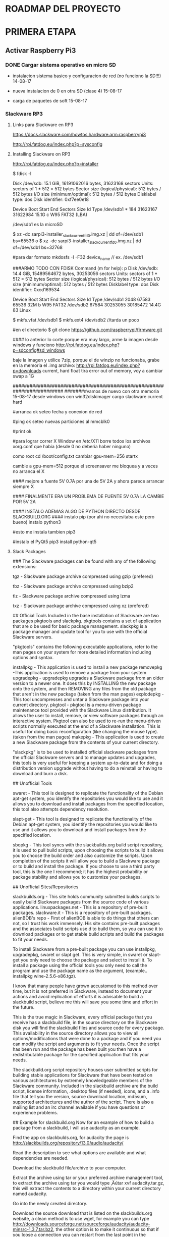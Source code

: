 * ROADMAP DEL PROYECTO

* PRIMERA ETAPA
** Activar Raspberry Pi3
*** DONE Cargar sistema operativo en micro SD
    CLOSED: [2017-08-15 Tue 16:39]
    - instalacion sistema basico y configuracion de red
      (no funciono la SD!!!) 
      14-08-17
   
    - nueva instalacion de 0 en otra SD (clase 4)   
      15-08-17

    - carga de paquetes de soft                     
      15-08-17

*** Slackware RP3
**** Links para Slackware en RP3
     https://docs.slackware.com/howtos:hardware:arm:raspberrypi3

     http://rpi.fatdog.eu/index.php?p=sysconfig

**** Installing Slackware on RP3
     http://rpi.fatdog.eu/index.php?p=installer

     $ fdisk -l

     Disk /dev/sdb: 15.1 GiB, 16191062016 bytes, 31623168 sectors
     Units: sectors of 1 * 512 = 512 bytes
     Sector size (logical/physical): 512 bytes / 512 bytes
     I/O size (minimum/optimal): 512 bytes / 512 bytes
     Disklabel type: dos
     Disk identifier: 0xf7ee0e18

     Device     Boot Start      End  Sectors  Size Id Type
     /dev/sdb1  *      184 31623167 31622984 15.1G  c W95 FAT32 (LBA)
     
     /dev/sdb1	es la microSD
     
     $ xz -dc sarpi3-installer_slackcurrent_fd0.img.xz | dd of=/dev/sdb1 bs=65536
     o
     $ xz -dc sarpi3-installer_slackcurrent_fd0.img.xz | dd of=/dev/sdb1 bs=32768
     
     
     #para dar formato
     mkdosfs -I -F32 device_name		// ex. /dev/sdb1

###ARMO TODO CON FDISK
Command (m for help): p
Disk /dev/sdb: 14.4 GiB, 15489564672 bytes, 30253056 sectors
Units: sectors of 1 * 512 = 512 bytes
Sector size (logical/physical): 512 bytes / 512 bytes
I/O size (minimum/optimal): 512 bytes / 512 bytes
Disklabel type: dos
Disk identifier: 0xcd169534

Device     Boot Start      End  Sectors  Size Id Type
/dev/sdb1        2048    67583    65536   32M  b W95 FAT32
/dev/sdb2       67584 30253055 30185472 14.4G 83 Linux

$ mkfs.vfat /dev/sdb1
$ mkfs.ext4 /dev/sdb2		//tarda un poco

#en el directorio
$ git clone https://github.com/raspberrypi/firmware.git

#### lo anterior lo corte porque era muy largo, arme la imagen desde windows y funciono
http://rpi.fatdog.eu/index.php?p=sdconfig#sd_windows

baje la imagen y utilice 7zip, porque el de winzip no funcionaba, grabe en la memoria el .img
archivo:
http://rpi.fatdog.eu/index.php?p=downloads
current, hard float
tira error out of memory, voy a cambiar swap a 1G

########################################################################
########vamos de nuevo con otra memoria 15-08-17
desde windows con win32diskimager cargo slackware current hard

#arranca ok
seteo fecha y conexion de red

#ping ok
seteo nuevas particiones al mmcblk0

#print ok

#para lograr correr X Window
en /etc/X11 borre todos los archivos xorg.conf que habia
(desde 0 no deberia haber ninguno)

como root
cd /boot/config.txt
cambiar gpu-mem=256
startx

cambie a gpu-mem=512
porque el screensaver me bloquea y a veces no arranca el X

#### mejore a fuente 5V 0.7A por una de 5V 2A y ahora parece arrancar siempre X

#### FINALMENTE ERA UN PROBLEMA DE FUENTE 5V 0.7A LA CAMBIE POR 5V 2A

#### INSTALO ADEMAS ALGO DE PYTHON DIRECTO DESDE SLACKBUILD.ORG ####
instalo pip  (por ahi no necesitaba este pero bueno)
instalo python3

#esto me instala tambien pip3

#instalo el PyQt5
pip3 install python-qt5

**** Slack Packages
### The Slackware packages can be found with any of the following extensions:

       tgz - Slackware package archive compressed using gzip     (prefered)

       tbz - Slackware package archive compressed using bzip2

       tlz - Slackware package archive compressed using lzma

       txz - Slackware package archive compressed using xz      (prefered)




## Official Tools
Included in the base installation of Slackware are two packages pkgtools and slackpkg. pkgtools contains a set of application that are o be used for basic package management. slackpkg is a package manager and update tool for you to use with the official Slackware servers.

"pkgtools" contains the following executable applications, refer to the man pages on your system for more detailed information including options and syntax.

installpkg - This application is used to install a new package
removepkg -This application is used to remove a package from your system
upgradepkg - upgradepkg upgrades a Slackware package from an older version to a newer one. It does this by INSTALLING the new package onto the system, and then REMOVING any files from the old package that aren't in the new package (taken from the man pages)
explodepkg - This tool uncompresses and untar a Slackware package into your current directory.
pkgtool - pkgtool is a menu-driven package maintenance tool provided with the Slackware Linux distribution. It allows the user to install, remove, or view software packages through an interactive system. Pkgtool can also be used to re-run the menu-driven scripts normally executed at the end of a Slackware installation. This is useful for doing basic reconfiguration (like changing the mouse type). (taken from the man pages)
makepkg - This application is used to create a new Slackware package from the contents of your current directory.

"slackpkg" is to be used to installed official slackware packages from the official Slackware servers and to manage updates and upgrades, this tools is very useful for keeping a system up-to-date and for doing a distribution version upgrade without having to do a reinstall or having to download and burn a disk.

## Unofficial Tools

swaret - This tool is designed to replicate the functionality of the Debian apt-get system, you identify the repositories you would like to use and it allows you to download and install packages from the specified location, this tool also attempts dependency resolution.

slapt-get - This tool is designed to replicate the functionality of the Debian apt-get system, you identify the repositories you would like to use and it allows you to download and install packages from the specified location.

sbopkg - This tool syncs with the slackbuilds.org build script repository, it is used to pull build scripts, upon choosing the scripts to build it allows you to choose the build order and also customize the scripts. Upon completion of the scripts it will allow you to build a Slackware package or to build and install the package. If you choose to use a third party tool, this is the one I recommend; it has the highest probability or package stability and allows you to customize your packages.

## Unofficial Sites/Repositories

slackbuilds.org - This site holds community submitted builds scripts to easily build Slackware packages from the source code of various applications.
linuxpackages.net - This is a repository of pre-built packages.
slackware.it - This is a repository of pre-built packages.
alienBOB's repo - First of alienBOB is able to do things that others can not, so I trust his work immensely. His site contains pre-built packages and the associates build scripts use d to build them, so you can use it to download packages or to get stable build scripts and build the packages to fit your needs.

# Install from a Pre-built Package
 To install Slackware from a pre-built package you can use installpkg, upgradepkg, swaret or slapt get. This is very simple, in swaret or slapt-get you only need to choose the package and select to install it. To install a package using the official tools you only need to call the program and use the package name as the argument, (example.. installpkg wine-2.5.6-x86.tgz).
 
# Compile the App from the Source Code
 I know that many people have grown accustomed to this method over time, but it is not preferred in Slackware, instead to document your actions and avoid replication of efforts it is advisable to build a slackbuild script, believe me this will save you some time and effort in the future.

# Build a Custom Package from a Build/slackbuild Script
 This is the true magic in Slackware, every official package that you receive has a slackbuild file, in the source directory on the Slackware disk you will find the slackbuild files and source code for every package. This availability in the source directory allows you to view all options/modifications that were done to a package and if you need you can modify the script and arguments to fit your needs. Once the script has been run and the package has been built you then have a redistributable package for the specified application that fits your needs.

 The slackbuild.org script repository houses user submitted scripts for building stable applications for Slackware that have been tested on various architectures by extremely knowledgeable members of the Slackware community. Included in the slackbuild archive are the build script, license information, .desktop files (if needed), icons, and a .info file that tell you the version, source download location, md5sum, supported architectures and the author of the script. There is also a mailing list and an irc channel available if you have questions or experience problems.

## Example for slackbuild.org
 Now for an example of how to build a package from a slackbuild, I will use audacity as an example.

 Find the app on slackbulds.org, for audacity the page is http://slackbuilds.org/repository/13.0/audio/audacity/

 Read the description to see what options are available and what dependencies are needed.

 Download the slackbuild file/archive to your computer.
 
 Extract the archive using tar or your preferred archive management tool, to extract the archive using tar you would type ‚Äútar xvf audacity.tar.gz, this will extract the contents to a directory within your current directory named audacity.
 
 Go into the newly created directory.

 Download the source download that is listed on the slackbuilds.org website, a clean method is to use wget, for example you can type http://downloads.sourceforge.net/sourceforge/audacity/audacity-minsrc-1.3.7.tar.bz2, the other option is to make it continuous so that if you loose a connection you can restart from the last point in the download.

 Verify the md5sum of the downloaded source archive, to do it with this archive you would run md5sum audacity-minsrc-1.3.7.tar.bz2, if the checksum does not match the one on the website then your download was corrupt and needs to be downloaded again.
 
 Open the .Slackbuild file with a text editor.

 Modify the arch line (ARCH=${ARCH:-i486}) to reflect your systems architecture, this can be pulled by running uname ‚Äìa in the terminal.

 If you need you can go to the configure section to add or remove compile time options.

 Save and close the document.

As root run the slackbuild file, in this case you would run ‚ audacity.SlackBuild.
When the build and package process it complete the location of the resulting package
 will be announced, you will only need to install the package after this.
Slackbuilds.org has a howto page that can help you also 
http://slackbuilds.org/howto/
http://slackbuilds.org/howto/
Also if you can build a program from source then it is advisable to make a build
 script using the examples from slackbuilds.org around the compile operations, 
this will allow you to add documentation and save your build actions for future use.
Package Tracking
When using Slackware you have the ability to track the installation date, 
installed files, and package description of all packages that are installed on 
your system, This tracking is done within the /var/log/packages directory, this 
directory contains a single text file for each installed application, the file 
contains the package description and list of installed files/directories from 
the current package. You can easily view the list of files within the 
/var/log/packages directory and sort by name, creation date or whatever 
additional criteria you use.
For some examples of the usability of the /var/log/packages directory I will 
show you the following. If you are looking to see what package installed a 
specific file to your computer, let say the file is /sbin/iptables, you can run 
the commands
cd /var/log/packages
grep /sbin/iptables *  this will display all files within the current directory 
that contain the exact phrase that was called by grep. 
If you want to review the installed files for a package to find all files that 
were installed in the /bin directory, let say we are looking at the pkgtools 
package, you can run the command‚
cat /var/log/package/pkgtools-13.0-noarch-3.txt|grep /bin/
In a similar fashion Slackware moves the text files from /var/log/packages 
to /var/log/removed-packages when you remove a package from your system, this 
makes it easier to have adequate tracking of what you have installed and what you 
removed and when each action was taken, this will help you greatly if you are 
wanting to replicate the list of installed packages from one server to another, 
you can easily write a script to compare the output of the folders on both 
systems and output a resulting file of non-matching packages that you can later 
use in a script for automatic installation..
That is all that I can think of right now on this subject. I am sure that the 
readers will have much to add to detail additional options and functionality, 
so please add whatever you like in the comments.
I know that I did not cover any specific tool in-depth but if you would like 
an in-depth explanation, please post a request in the Linux.com forum and I 
will gladly write up more detailed responses.

** Configurar Editor de texto para el entorno de programacion
*** DONE Crear archivo .emacs de configuracion
    CLOSED: [2017-08-16 Tue 16:38]

*** DONE Activar paquetes
    CLOSED: [2017-08-16 Tue 16:38]

** Activar Git (control de versiones)
*** DONE Conseguir transferir archivos por github	
    CLOSED: [2017-08-16 Tue 16:36]

*** DONE Activar entorno o repositorio para cosas de steven  
    CLOSED: [2017-08-16 Tue 16:37]

** Activar el entorno python
*** DONE Usar easy-install
    CLOSED: [2017-08-16 Tue 16:38]

** Pruebas hardware y software para SCANNER -BARCODE READER - codigo de barras
*** DONE Utilizar script python, docs
    CLOSED: [2017-10-16 Tue 16:40]
    www.rkblog.rk.edu.pl/w/controlling-keyboard-emulyating-devices-pyusb/

    github.com/walac/pyusb/blob/master/docs/tutorial.rst

** Activar AP por wifi raspberry
** Redirigir  todas los conexiones directamente a la web
** Bibliotecas para los pines I/O de raspberry (C y Python)
*** DONE Prueba funcional Output (con osciloscopio)      
    CLOSED: [2017-08-17 Tue 16:44]

*** DONE Prueba funcional Input (con osciloscopio)
    CLOSED: [2017-08-17 Tue 16:44]

*** DONE Prueba funcional PWM (no creo que se necesite)	
    CLOSED: [2017-10-13 Tue 16:45]

   - para pines GPIO y PWM
   http://www.pieter-jan.com/node/15

   https://github.com/WiringPi/WiringPi/blob/master/wiringPi/wiringPi.c

   http://elinux.org/RPi_GPIO_Code_Samples

** Instalacion python3
*** DONE Instalo python3 para poder probar la biblioteca Qt
    CLOSED: [2018-01-16 Tue 16:41]

*** DONE Pruebas Qt
    CLOSED: [2018-01-20 Tue 16:41]

*** DONE Desde Python3 Instalo RPi.GPIO
    CLOSED: [2019-10-28 Mon 13:50]
    # pip3 install RPi.GPIO

*** DONE Desde Python3 Instalo PyUSB
    CLOSED: [2019-10-28 Mon 14:01]
    # pip3 install pyusb

*** DONE Desde Python3 Instalo PyMongo
    CLOSED: [2019-10-28 Mon 14:06]
    # pip3 install pymongo

** Para puerto serie
   - para puerto serie en general lo levanta el sistema en:
   /dev/ttAMA0 o /dev/ttyS0
   - con pyserial
   s = serial.Serial('/dev/ttyACM0', 115200)  

** AP WiFi
## usar Linux como AP

###haciendolo solo con iwconfig
#http://oob.freeshell.org/nzwireless/hostap.html

###con hostapd (interesante como prueba driver para ver capacidad)
#https://prahladyeri.wordpress.com/2013/05/26/how-to-turn-your-linux-machine-into-a-wifi-access-point/
(i) Find your kernel driver module in use by issuing the below command:
lspci -k | grep -A 3 -i “network”

(ii) Now, use the below command to find out your wifi capabilities (replace ath9k by your kernel driver):
modinfo ath9k | grep ‘depend’
(iii) If the above output includes “mac80211” then it means your wifi card will support the AP mode.

###sin hostapd
#http://www.enterprisenetworkingplanet.com/netsysm/article.php/3467111/Build-A-LinuxBased-Wireless-Access-Point-Part-2.htm

The SSID (service set identifier) of the example access point is Northpasture, because that is the view out my window. SSIDs can be up to 32 characters and are case-sensitive.

Debian Configuration
Debian provides several ways to configure wireless adapters. The simplest is to use /etc/network/interfaces. Add this entry, using your own network addresses and ESSID:

auto eth1
iface eth1 inet static
address 192.168.1.5
network 192.168.1.0
netmask 255.255.255.0
broadcast 192.168.1.255
gateway 192.168.1.1
wireless_essid Northpasture
wireless_mode Master

You can put any iwconfig command in this file, in the format wireless_[command] [value], except nick.

###con hostapd	(interesante paso a paso)
#http://xmodulo.com/raspberry-pi-wifi-access-point.html

** Redirection - Links
   ## redirigir conexiones a webpage en localhost
   
   #con iptabes
   https://unix.stackexchange.com/questions/203791/how-to-redirect-all-http-request-to-a-local-web-server
   
   #con dnsmasq
   https://askubuntu.com/questions/53523/how-to-redirect-a-url-to-a-custom-ip-address
   
   #con /etc/hosts
   https://stackoverflow.com/questions/25592864/redirect-outgoing-connection-to-localhost

** Mongo DB y Bottle
   #youtube
   mongodb y bottle
   
   #instala mongodb; usa el comando mongo (poquito) desde el shell; se conecta con pymongo para python; bottle
   % mongo 2.33
   % pymongo 7.00
   % mongo 12.00
   https://www.youtube.com/watch?v=ClAQEARNUoQ
   
   https://www.youtube.com/watch?v=e6UVjONLHgM&t=2s
   
   #curso completo bottle muy lento
   https://www.youtube.com/watch?v=N0Pd83eDt7s
   
   #para pagina web con estilo
   https://www.youtube.com/watch?v=jV8B24rSN5o
   
   #manual mongo
   http://api.mongodb.com/python/current/tutorial.html
   
   /opt/mongo/bin/mongod --journal


* SEGUNDA ETAPA
** Desarroll mini-pagina web
   - Elegir Flask o Bottle
   - Apuntar con link por ahora
*** DONE Instalo Flask para pruebas en Web
    CLOSED: [2019-10-26 Tue 16:42]

** Desarrollo base de datos MongoDB
   - forma de conexion que utilizo
     https://www.w3schools.com/python/python_mongodb_sort.asp

*** DONE Cargar MongoDB en arranque automatico rc.local
    CLOSED: [2019-10-29 Tue 17:06]
    - comando de inicio
    /opt/mongo/bin/mongod --journal

*** TODO Conexion a la base
    - abrir base desde programa python, y apuntar al puerto 27017

*** DONE Consola web de logging
    CLOSED: [2019-10-29 Tue 17:09]
    - con el explorador apuntar al puerto 28017
      192.168.1.104:28017

*** Debo bajar la version de Pymongo por problemas de compatibilidad
    pip3 install pymongo==3.4.0

** DONE Paso los scripts a arranque automatico
   CLOSED: [2019-11-07 Thu 10:37]

*** pongo los llamados en rc.local
    - uso el & para que corra sin consola
    /usr/bin/python3 /home/med/Documents/steven/high_level_2.py &

    - paso mongod a daemon los logs en /var/log/mongodb.log
    /opt/mongo/bin/mongod --journal --fork --logpath /var/log/mongodb.log

* DOCUMENTACION GENERAL DEL PROYECTO


* FUNCIONAMIENTO DEL SOFTWARE / FIRMWARE
  Se compone de 3 programas principales corriendo continuamente y programas auxiliares corriendo a demanda
  Los 3 programas principales son: programa de lector, base de datos, server y pagina web

** Programa de lector
   Se encarga de la interface con el lector y le envia la informacion a la base de datos de lo leido
   Se encarga de abrir y cerrar la tapa (junto con software adicional especifico)
  
** Base de datos
   Se encarga de guardar toda la informacion y hace de interface entre los 3 programas
   Se encarga de formular los reportes encargados desde la pagina web
  
** Server Web
   Se encarga de mostrar a los usuarios el estado de funcionamiento del sistema
   Se encarga de mostrar los reportes requeridos por el usuario
   Se encarga de adicionar y editar items segun el codigo de barras

* HARDWARE ADICIONAL REQUERIDO
  Se necesita mas desarrollo de hardware por los siguientes motivos
  - hay que controlar la apertura y el cierre de la tapa desde la placa principal (raspberry)
  - tendrían que disponerse 2 o 3 leds para mostrar apertura / cierre y estados de error de los mecanismos
  - se necesita agregar un reloj de tiempo real ya que la placa no dispone de uno y no se puede asegurar
    que se conecte a internet para conseguir el horario actualizado
  - barrera optica para detectar el real deposito de los elementos???
  - sensor ultrasonico para revisar el llenado del tacho??????



* POSIBILIDADES FUTURAS DEL PROYECTO (no para Proyecto Final)
** Con este esquema de funcinamiento surgen algunas posibilidades futuras
   - Si el equipo se coloca en un hogar, podría por ejemplo reportar informacion de interes para la salud:
   1. cantidad de calorias consumidas
   2. cantidad de sodio consumido
   3. etc

   - Si el equipo se coloca en la calle podria realizar las siguientes tareas
   1. reconocer el producto y abrir tapa de elemento reciclable o tapa de desecho convencional
   2. se puede agregar un nuevo contenedor para plasticos aluminios, etc
   3. se puede conocer informacion comercial de productos util para empresas
   4. cantidad de producto o insercion del mismo segun la zona / barrio / ciudad
   5. tipo de consumo de la zona (informacion para competir u ofertar mejor)

* Documentacion de uso diario
*** Armar en todas las maquinas git_use.txt
    16-08-17

*** emacs_use.txt
    16-08-17

* Documentacion especifica BARCODE READER
  - para barcode reader
  http://www.rkblog.rk.edu.pl/w/p/controlling-keyboard-emulating-devices-pyusb/

  https://github.com/walac/pyusb/blob/master/docs/tutorial.rst

** Para Pruebas
   # lsusb
   Bus 001 Device 008: ID 05fe:1010 Chic Technology Corp. Optical Wireless


* ARRANQUE AUTOMATICO en rc.local
** ultimas lineas de rc.local
   # Set the system clock/time from hardware clock
   hwclock -s

   # Run the App
   /usr/bin/python3 /home/med/Documents/steven/high_level_3.py &

   # corrijo el error de mongod.lock borrando el archivo
   # /data/db/mongod.lock
   rm -f /data/db/mongod.lock

   # corro el server de base de datos
   /opt/mongo/bin/mongod --journal --fork --logpath /var/log/mongodb.log

